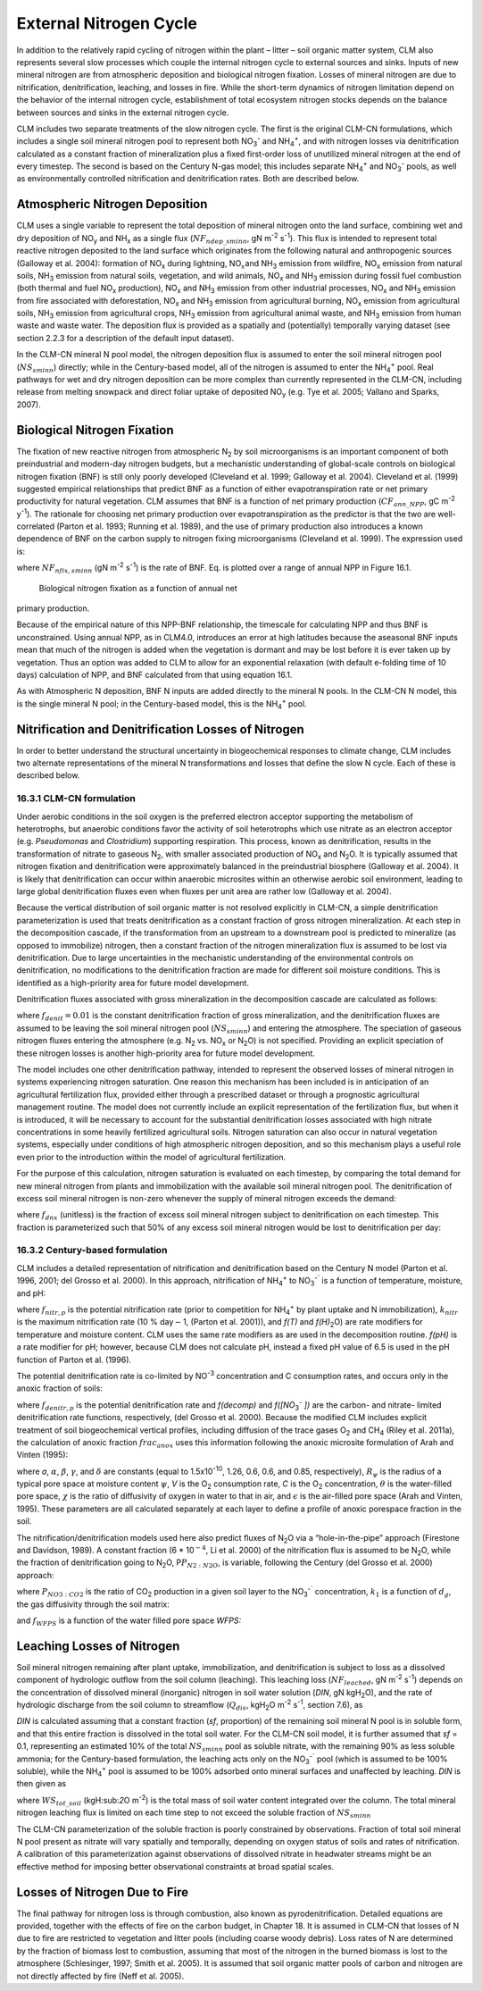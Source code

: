 .. _rst_External Nitrogen Cycle:

External Nitrogen Cycle
===========================

In addition to the relatively rapid cycling of nitrogen within the plant
– litter – soil organic matter system, CLM also represents several slow
processes which couple the internal nitrogen cycle to external sources
and sinks. Inputs of new mineral nitrogen are from atmospheric
deposition and biological nitrogen fixation. Losses of mineral nitrogen
are due to nitrification, denitrification, leaching, and losses in fire.
While the short-term dynamics of nitrogen limitation depend on the
behavior of the internal nitrogen cycle, establishment of total
ecosystem nitrogen stocks depends on the balance between sources and
sinks in the external nitrogen cycle.

CLM includes two separate treatments of the slow nitrogen cycle. The
first is the original CLM-CN formulations, which includes a single soil
mineral nitrogen pool to represent both
NO\ :sub:`3`\ :sup:`-` and NH\ :sub:`4`\ :sup:`+`, and with nitrogen losses via
denitrification calculated as a constant fraction of mineralization plus
a fixed first-order loss of unutilized mineral nitrogen at the end of
every timestep. The second is based on the Century N-gas model; this
includes separate NH\ :sub:`4`\ :sup:`+` and
NO\ :sub:`3`\ :sup:`-` pools, as well as
environmentally controlled nitrification and denitrification rates. Both
are described below.

Atmospheric Nitrogen Deposition
------------------------------------

CLM uses a single variable to represent the total deposition of mineral
nitrogen onto the land surface, combining wet and dry deposition of
NO\ :sub:`y` and NH\ :sub:`x` as a single flux
(:math:`{NF}_{ndep\_sminn}`, gN m\ :sup:`-2` s\ :sup:`-1`). This flux is intended to represent total reactive
nitrogen deposited to the land surface which originates from the
following natural and anthropogenic sources (Galloway et al. 2004):
formation of NO\ :sub:`x` during lightning,
NO\ :math:`{}_{x }`\ and NH\ :sub:`3` emission from wildfire,
NO\ :sub:`x` emission from natural soils, NH\ :sub:`3`
emission from natural soils, vegetation, and wild animals,
NO\ :sub:`x` and NH\ :sub:`3` emission during fossil fuel
combustion (both thermal and fuel NO\ :sub:`x` production),
NO\ :sub:`x` and NH\ :sub:`3` emission from other industrial
processes, NO\ :sub:`x` and NH\ :sub:`3` emission from fire
associated with deforestation, NO\ :sub:`x` and NH\ :sub:`3`
emission from agricultural burning, NO\ :sub:`x` emission from
agricultural soils, NH\ :sub:`3` emission from agricultural crops,
NH\ :sub:`3` emission from agricultural animal waste, and
NH\ :sub:`3` emission from human waste and waste water. The
deposition flux is provided as a spatially and (potentially) temporally
varying dataset (see section 2.2.3 for a description of the default
input dataset).

In the CLM-CN mineral N pool model, the nitrogen deposition flux is
assumed to enter the soil mineral nitrogen pool
(:math:`{NS}_{sminn}`) directly; while in the Century-based model,
all of the nitrogen is assumed to enter the
NH\ :sub:`4`\ :sup:`+` pool. Real pathways for wet and dry
nitrogen deposition can be more complex than currently represented in
the CLM-CN, including release from melting snowpack and direct foliar
uptake of deposited NO\ :sub:`y` (e.g. Tye et al. 2005; Vallano
and Sparks, 2007).

Biological Nitrogen Fixation
---------------------------------

The fixation of new reactive nitrogen from atmospheric N\ :sub:`2`
by soil microorganisms is an important component of both preindustrial
and modern-day nitrogen budgets, but a mechanistic understanding of
global-scale controls on biological nitrogen fixation (BNF) is still
only poorly developed (Cleveland et al. 1999; Galloway et al. 2004).
Cleveland et al. (1999) suggested empirical relationships that predict
BNF as a function of either evapotranspiration rate or net primary
productivity for natural vegetation. CLM assumes that BNF is a function
of net primary production (:math:`{CF}_{ann\_NPP}`, gC m\ :sup:`-2` y\ :sup:`-1`). The rationale for choosing net
primary production over evapotranspiration as the predictor is that the
two are well-correlated (Parton et al. 1993; Running et al. 1989), and
the use of primary production also introduces a known dependence of BNF
on the carbon supply to nitrogen fixing microorganisms (Cleveland et al.
1999). The expression used is:

.. math::
   :label: ZEqnNum802819: 

   NF_{nfix,sminn} ={1.8\left(1-\exp \left(-0.003{\kern 1pt} CF_{ann\_ NPP} \right)\right)\mathord{\left/ {\vphantom {1.8\left(1-\exp \left(-0.003{\kern 1pt} CF_{ann\_ NPP} \right)\right) \left(86400\cdot 365\right)}} \right. \kern-\nulldelimiterspace} \left(86400\cdot 365\right)}

where :math:`{NF}_{nfix,sminn}` (gN m\ :sup:`-2` s\ :sup:`-1`) is the rate of BNF. Eq. is plotted over a range of
annual NPP in Figure 16.1.

.. _Figure Biological nitrogen fixation:

.. figure:: image1.png

 Biological nitrogen fixation as a function of annual net
primary production.

Because of the empirical nature of this NPP-BNF relationship, the
timescale for calculating NPP and thus BNF is unconstrained. Using
annual NPP, as in CLM4.0, introduces an error at high latitudes because
the aseasonal BNF inputs mean that much of the nitrogen is added when
the vegetation is dormant and may be lost before it is ever taken up by
vegetation. Thus an option was added to CLM to allow for an exponential
relaxation (with default e-folding time of 10 days) calculation of NPP,
and BNF calculated from that using equation 16.1.

As with Atmospheric N deposition, BNF N inputs are added directly to the
mineral N pools. In the CLM-CN N model, this is the single mineral N
pool; in the Century-based model, this is the
NH\ :sub:`4`\ :sup:`+` pool.

Nitrification and Denitrification Losses of Nitrogen
---------------------------------------------------------

In order to better understand the structural uncertainty in
biogeochemical responses to climate change, CLM includes two alternate
representations of the mineral N transformations and losses that define
the slow N cycle. Each of these is described below.

16.3.1 CLM-CN formulation
^^^^^^^^^^^^^^^^^^^^^^^^^

Under aerobic conditions in the soil oxygen is the preferred electron
acceptor supporting the metabolism of heterotrophs, but anaerobic
conditions favor the activity of soil heterotrophs which use nitrate as
an electron acceptor (e.g. *Pseudomonas* and *Clostridium*) supporting
respiration. This process, known as denitrification, results in the
transformation of nitrate to gaseous N\ :sub:`2`, with smaller
associated production of NO\ :sub:`x` and N\ :sub:`2`\ O. It
is typically assumed that nitrogen fixation and denitrification were
approximately balanced in the preindustrial biosphere (Galloway et al.
2004). It is likely that denitrification can occur within anaerobic
microsites within an otherwise aerobic soil environment, leading to
large global denitrification fluxes even when fluxes per unit area are
rather low (Galloway et al. 2004).

Because the vertical distribution of soil organic matter is not resolved
explicitly in CLM-CN, a simple denitrification parameterization is used
that treats denitrification as a constant fraction of gross nitrogen
mineralization. At each step in the decomposition cascade, if the
transformation from an upstream to a downstream pool is predicted to
mineralize (as opposed to immobilize) nitrogen, then a constant fraction
of the nitrogen mineralization flux is assumed to be lost via
denitrification. Due to large uncertainties in the mechanistic
understanding of the environmental controls on denitrification, no
modifications to the denitrification fraction are made for different
soil moisture conditions. This is identified as a high-priority area for
future model development.

Denitrification fluxes associated with gross mineralization in the
decomposition cascade are calculated as follows:

.. math::
   :label: 22.2) 

   NF_{denit,Lit1\to SOM1} =\left\{\begin{array}{l} {0\qquad \qquad \qquad \qquad {\rm for\; }NF_{pot\_ min,Lit1\to SOM1} >0} \\ {-NF_{pot\_ min,Lit1\to SOM1} {\kern 1pt} f_{denit} \qquad \qquad {\rm for\; }NF_{pot\_ min,Lit1\to SOM1} \le 0} \end{array}\right.

.. math::
   :label: 22.3) 

   NF_{denit,Lit2\to SOM2} =\left\{\begin{array}{l} {0\qquad \qquad \qquad \qquad {\rm for\; }NF_{pot\_ min,Lit2\to SOM2} >0} \\ {-NF_{pot\_ min,Lit2\to SOM2} {\kern 1pt} f_{denit} \qquad \qquad {\rm for\; }NF_{pot\_ min,Lit2\to SOM2} \le 0} \end{array}\right.

.. math::
   :label: 22.4) 

   NF_{denit,Lit3\to SOM3} =\left\{\begin{array}{l} {0\qquad \qquad \qquad \qquad {\rm for\; }NF_{pot\_ min,Lit3\to SOM3} >0} \\ {-NF_{pot\_ min,Lit3\to SOM3} {\kern 1pt} f_{denit} \qquad \qquad {\rm for\; }NF_{pot\_ min,Lit3\to SOM3} \le 0} \end{array}\right.

.. math::
   :label: 22.5) 

   NF_{denit,SOM1\to SOM2} =\left\{\begin{array}{l} {0\qquad \qquad \qquad \qquad {\rm for\; }NF_{pot\_ min,SOM1\to SOM2} >0} \\ {-NF_{pot\_ min,SOM1\to SOM2} {\kern 1pt} f_{denit} \qquad {\rm for\; }NF_{pot\_ min,SOM1\to SOM2} \le 0} \end{array}\right.

.. math::
   :label: 22.6) 

   NF_{denit,SOM2\to SOM3} =\left\{\begin{array}{l} {0\qquad \qquad \qquad \qquad {\rm for\; }NF_{pot\_ min,SOM2\to SOM3} >0} \\ {-NF_{pot\_ min,SOM2\to SOM3} {\kern 1pt} f_{denit} \qquad {\rm for\; }NF_{pot\_ min,SOM2\to SOM3} \le 0} \end{array}\right.

.. math::
   :label: 22.7) 

   NF_{denit,SOM3\to SOM4} =\left\{\begin{array}{l} {0\qquad \qquad \qquad \qquad {\rm for\; }NF_{pot\_ min,SOM3\to SOM4} >0} \\ {-NF_{pot\_ min,SOM3\to SOM4} {\kern 1pt} f_{denit} \qquad {\rm for\; }NF_{pot\_ min,SOM3\to SOM4} \le 0} \end{array}\right.

.. math::
   :label: 22.8) 

   NF_{denit,SOM4} =-NF_{pot\_ min,SOM4}

where :math:`{f}_{denit} = 0.01` is the constant denitrification
fraction of gross mineralization, and the denitrification fluxes are
assumed to be leaving the soil mineral nitrogen pool
(:math:`{NS}_{sminn}`) and entering the atmosphere. The speciation
of gaseous nitrogen fluxes entering the atmosphere (e.g.
N\ :sub:`2` vs. NO\ :sub:`x` or N\ :sub:`2`\ O) is not
specified. Providing an explicit speciation of these nitrogen losses is
another high-priority area for future model development.

The model includes one other denitrification pathway, intended to
represent the observed losses of mineral nitrogen in systems
experiencing nitrogen saturation. One reason this mechanism has been
included is in anticipation of an agricultural fertilization flux,
provided either through a prescribed dataset or through a prognostic
agricultural management routine. The model does not currently include an
explicit representation of the fertilization flux, but when it is
introduced, it will be necessary to account for the substantial
denitrification losses associated with high nitrate concentrations in
some heavily fertilized agricultural soils. Nitrogen saturation can also
occur in natural vegetation systems, especially under conditions of high
atmospheric nitrogen deposition, and so this mechanism plays a useful
role even prior to the introduction within the model of agricultural
fertilization.

For the purpose of this calculation, nitrogen saturation is evaluated on
each timestep, by comparing the total demand for new mineral nitrogen
from plants and immobilization with the available soil mineral nitrogen
pool. The denitrification of excess soil mineral nitrogen is non-zero
whenever the supply of mineral nitrogen exceeds the demand:

.. math::
   :label: 22.9) 

   NF_{sminn,denit} =\left\{\begin{array}{l} {\left(\frac{NS_{sminn} }{\Delta t} \right)-NF_{total\_ demand} f_{dnx} \qquad {\rm for\; }NF_{total\_ demand} \Delta t<NS_{sminn} } \\ {0\qquad \qquad \qquad \qquad {\rm for\; }NF_{total\_ demand} \Delta t\ge NS_{sminn} } \end{array}\right.

where :math:`{f}_{dnx}` (unitless) is the fraction of excess soil
mineral nitrogen subject to denitrification on each timestep. This
fraction is parameterized such that 50% of any excess soil mineral
nitrogen would be lost to denitrification per day:

.. math::
   :label: 22.10) 

   f_{dnx} =0.5\frac{\Delta t}{86400}

16.3.2 Century-based formulation
^^^^^^^^^^^^^^^^^^^^^^^^^^^^^^^^

CLM includes a detailed representation of nitrification and
denitrification based on the Century N model (Parton et al. 1996, 2001;
del Grosso et al. 2000). In this approach, nitrification of
NH\ :sub:`4`\ :sup:`+` to NO\ :sub:`3`\ :sup:`-``
is a function of temperature, moisture, and pH:

.. math::
   :label: 22.11) 

   f_{nitr,p} =\left[NH_{4} \right]k_{nitr} f\left(T\right)f\left(H_{2} O\right)f\left(pH\right)

where :math:`{f}_{nitr,p}` is the potential nitrification rate
(prior to competition for NH\ :sub:`4`\ :sup:`+` by plant
uptake and N immobilization), :math:`{k}_{nitr}` is the maximum
nitrification rate (10 % day\ :math:`\mathrm{-}`\ 1, (Parton et al.
2001)), and *f(T)* and *f(H\)*\ :sub:`2`\ O) are rate modifiers for
temperature and moisture content. CLM uses the same rate modifiers as
are used in the decomposition routine. *f(pH)* is a rate modifier for
pH; however, because CLM does not calculate pH, instead a fixed pH value
of 6.5 is used in the pH function of Parton et al. (1996).

The potential denitrification rate is co-limited by
NO\ :sup:`-3` concentration and C consumption rates, and occurs only in the anoxic fraction of soils:

.. math::
   :label: 22.12) 

   f_{denitr,p} =\min \left(f(decomp),f\left(\left[NO_{3} ^{-} \right]\right)\right)frac_{anox}

where :math:`{f}_{denitr,p}` is the potential denitrification rate
and *f(decomp)* and *f([NO*\ :sub:`3`\ :sup:`-` *])*
are the carbon- and nitrate- limited denitrification rate functions,
respectively, (del Grosso et al. 2000). Because the modified CLM
includes explicit treatment of soil biogeochemical vertical profiles,
including diffusion of the trace gases O\ :sub:`2` and
CH\ :sub:`4` (Riley et al. 2011a), the calculation of anoxic
fraction  :math:`{frac}_{anox}` uses this information following the
anoxic microsite formulation of Arah and Vinten (1995):

.. math::
   :label: 22.13) 

   frac_{anox} =\exp \left(-aR_{\psi }^{-\alpha } V^{-\beta } C^{\gamma } \left[\theta +\chi \varepsilon \right]^{\delta } \right)

where *a*, :math:`\alpha`, :math:`\beta`, :math:`\gamma`, and :math:`\delta` are constants (equal to
1.5x10\ :sup:`-10`, 1.26, 0.6, 0.6, and 0.85, respectively), :math:`{R}_{\psi}` is the
radius of a typical pore space at moisture content :math:`\psi`, *V*
is the O\ :sub:`2` consumption rate, *C* is the O\ :sub:`2`
concentration, :math:`\theta` is the water-filled pore space,
:math:`\chi` is the ratio of diffusivity of oxygen in water to that in
air, and :math:`\epsilon` is the air-filled pore space (Arah and
Vinten, 1995). These parameters are all calculated separately at each
layer to define a profile of anoxic porespace fraction in the soil.

The nitrification/denitrification models used here also predict fluxes
of N\ :sub:`2`\ O via a “hole-in-the-pipe” approach (Firestone and
Davidson, 1989). A constant fraction (6 \* 10\ :math:`{}^{-4}`, Li et
al. 2000) of the nitrification flux is assumed to be
N\ :sub:`2`\ O, while the fraction of denitrification going to
N\ :sub:`2`\ O, P\ :math:`{P}_{N2:N2O}`, is variable, following
the Century (del Grosso et al. 2000) approach:

.. math::
   :label: 22.14) 

   P_{N_{2} :N_{2} O} =\max \left(0.16k_{1} ,k_{1} \exp \left(-0.8P_{NO_{3} :CO_{2} } \right)\right)f_{WFPS}

where :math:`{P}_{NO3:CO2}` is the ratio of CO\ :sub:`2`
production in a given soil layer to the
NO\ :sub:`3`\ :sup:`-`` concentration, :math:`{k}_{1}` is
a function of :math:`{d}_{g}`, the gas diffusivity through the soil
matrix:

.. math::
   :label: 22.15) 

   k_{1} =\max \left(1.7,38.4-350*d_{g} \right)

and :math:`{f}_{WFPS}` is a function of the water filled pore space *WFPS:*

.. math::
   :label: 22.16) 

   f_{WFPS} =\max \left(0.1,0.015\times WFPS-0.32\right)

Leaching Losses of Nitrogen
--------------------------------

Soil mineral nitrogen remaining after plant uptake, immobilization, and
denitrification is subject to loss as a dissolved component of
hydrologic outflow from the soil column (leaching). This leaching loss
(:math:`{NF}_{leached}`, gN m\ :sup:`-2` s\ :sup:`-1`)
depends on the concentration of dissolved mineral (inorganic) nitrogen
in soil water solution (*DIN*, gN kgH\ :sub:`2`\ O), and the rate
of hydrologic discharge from the soil column to streamflow
(:math:`{Q}_{dis}`, kgH\ :sub:`2`\ O m\ :sup:`-2`
s\ :sup:`-1`, section 7.6), as

.. math::
   :label: 22.17) 

   NF_{leached} =DIN\cdot Q_{dis} .

*DIN* is calculated assuming that a constant fraction (*sf*, proportion)
of the remaining soil mineral N pool is in soluble form, and that this
entire fraction is dissolved in the total soil water. For the CLM-CN
soil model, it is further assumed that *sf* = 0.1, representing an
estimated 10% of the total :math:`{NS}_{sminn}` pool as soluble
nitrate, with the remaining 90% as less soluble ammonia; for the
Century-based formulation, the leaching acts only on the
NO\ :sub:`3`\ :sup:`-`` pool (which is assumed to be 100%
soluble), while the NH\ :sub:`4`\ :sup:`+` pool is assumed
to be 100% adsorbed onto mineral surfaces and unaffected by leaching.
*DIN* is then given as

.. math::
   :label: 22.18) 

   DIN=\frac{NS_{sminn} sf}{WS_{tot\_ soil} }

where :math:`{WS}_{tot\_soil}` (kgH:sub:`2`\ O m\ :sup:`-2`) is the total mass of soil water content integrated
over the column. The total mineral nitrogen leaching flux is limited on
each time step to not exceed the soluble fraction of :math:`{NS}_{sminn}`

.. math::
   :label: 22.19) 

   NF_{leached} =\min \left(NF_{leached} ,\frac{NS_{sminn} sf}{\Delta t} \right).

The CLM-CN parameterization of the soluble fraction is poorly
constrained by observations. Fraction of total soil mineral N pool
present as nitrate will vary spatially and temporally, depending on
oxygen status of soils and rates of nitrification. A calibration of this
parameterization against observations of dissolved nitrate in headwater
streams might be an effective method for imposing better observational
constraints at broad spatial scales.

Losses of Nitrogen Due to Fire
-----------------------------------

The final pathway for nitrogen loss is through combustion, also known as
pyrodenitrification. Detailed equations are provided, together with the
effects of fire on the carbon budget, in Chapter 18. It is assumed in
CLM-CN that losses of N due to fire are restricted to vegetation and
litter pools (including coarse woody debris). Loss rates of N are
determined by the fraction of biomass lost to combustion, assuming that
most of the nitrogen in the burned biomass is lost to the atmosphere
(Schlesinger, 1997; Smith et al. 2005). It is assumed that soil organic
matter pools of carbon and nitrogen are not directly affected by fire
(Neff et al. 2005).

